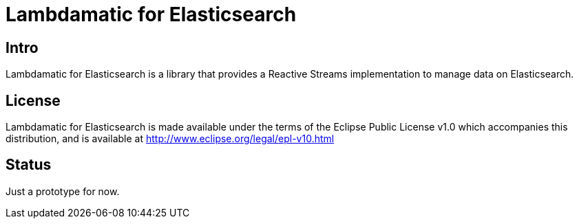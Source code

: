 = Lambdamatic for Elasticsearch

== Intro

Lambdamatic for Elasticsearch is a library that provides a Reactive Streams implementation to manage data on Elasticsearch.

== License

Lambdamatic for Elasticsearch is made available under the terms of the Eclipse Public License v1.0 which accompanies this distribution, and is available at http://www.eclipse.org/legal/epl-v10.html

== Status

Just a prototype for now.
